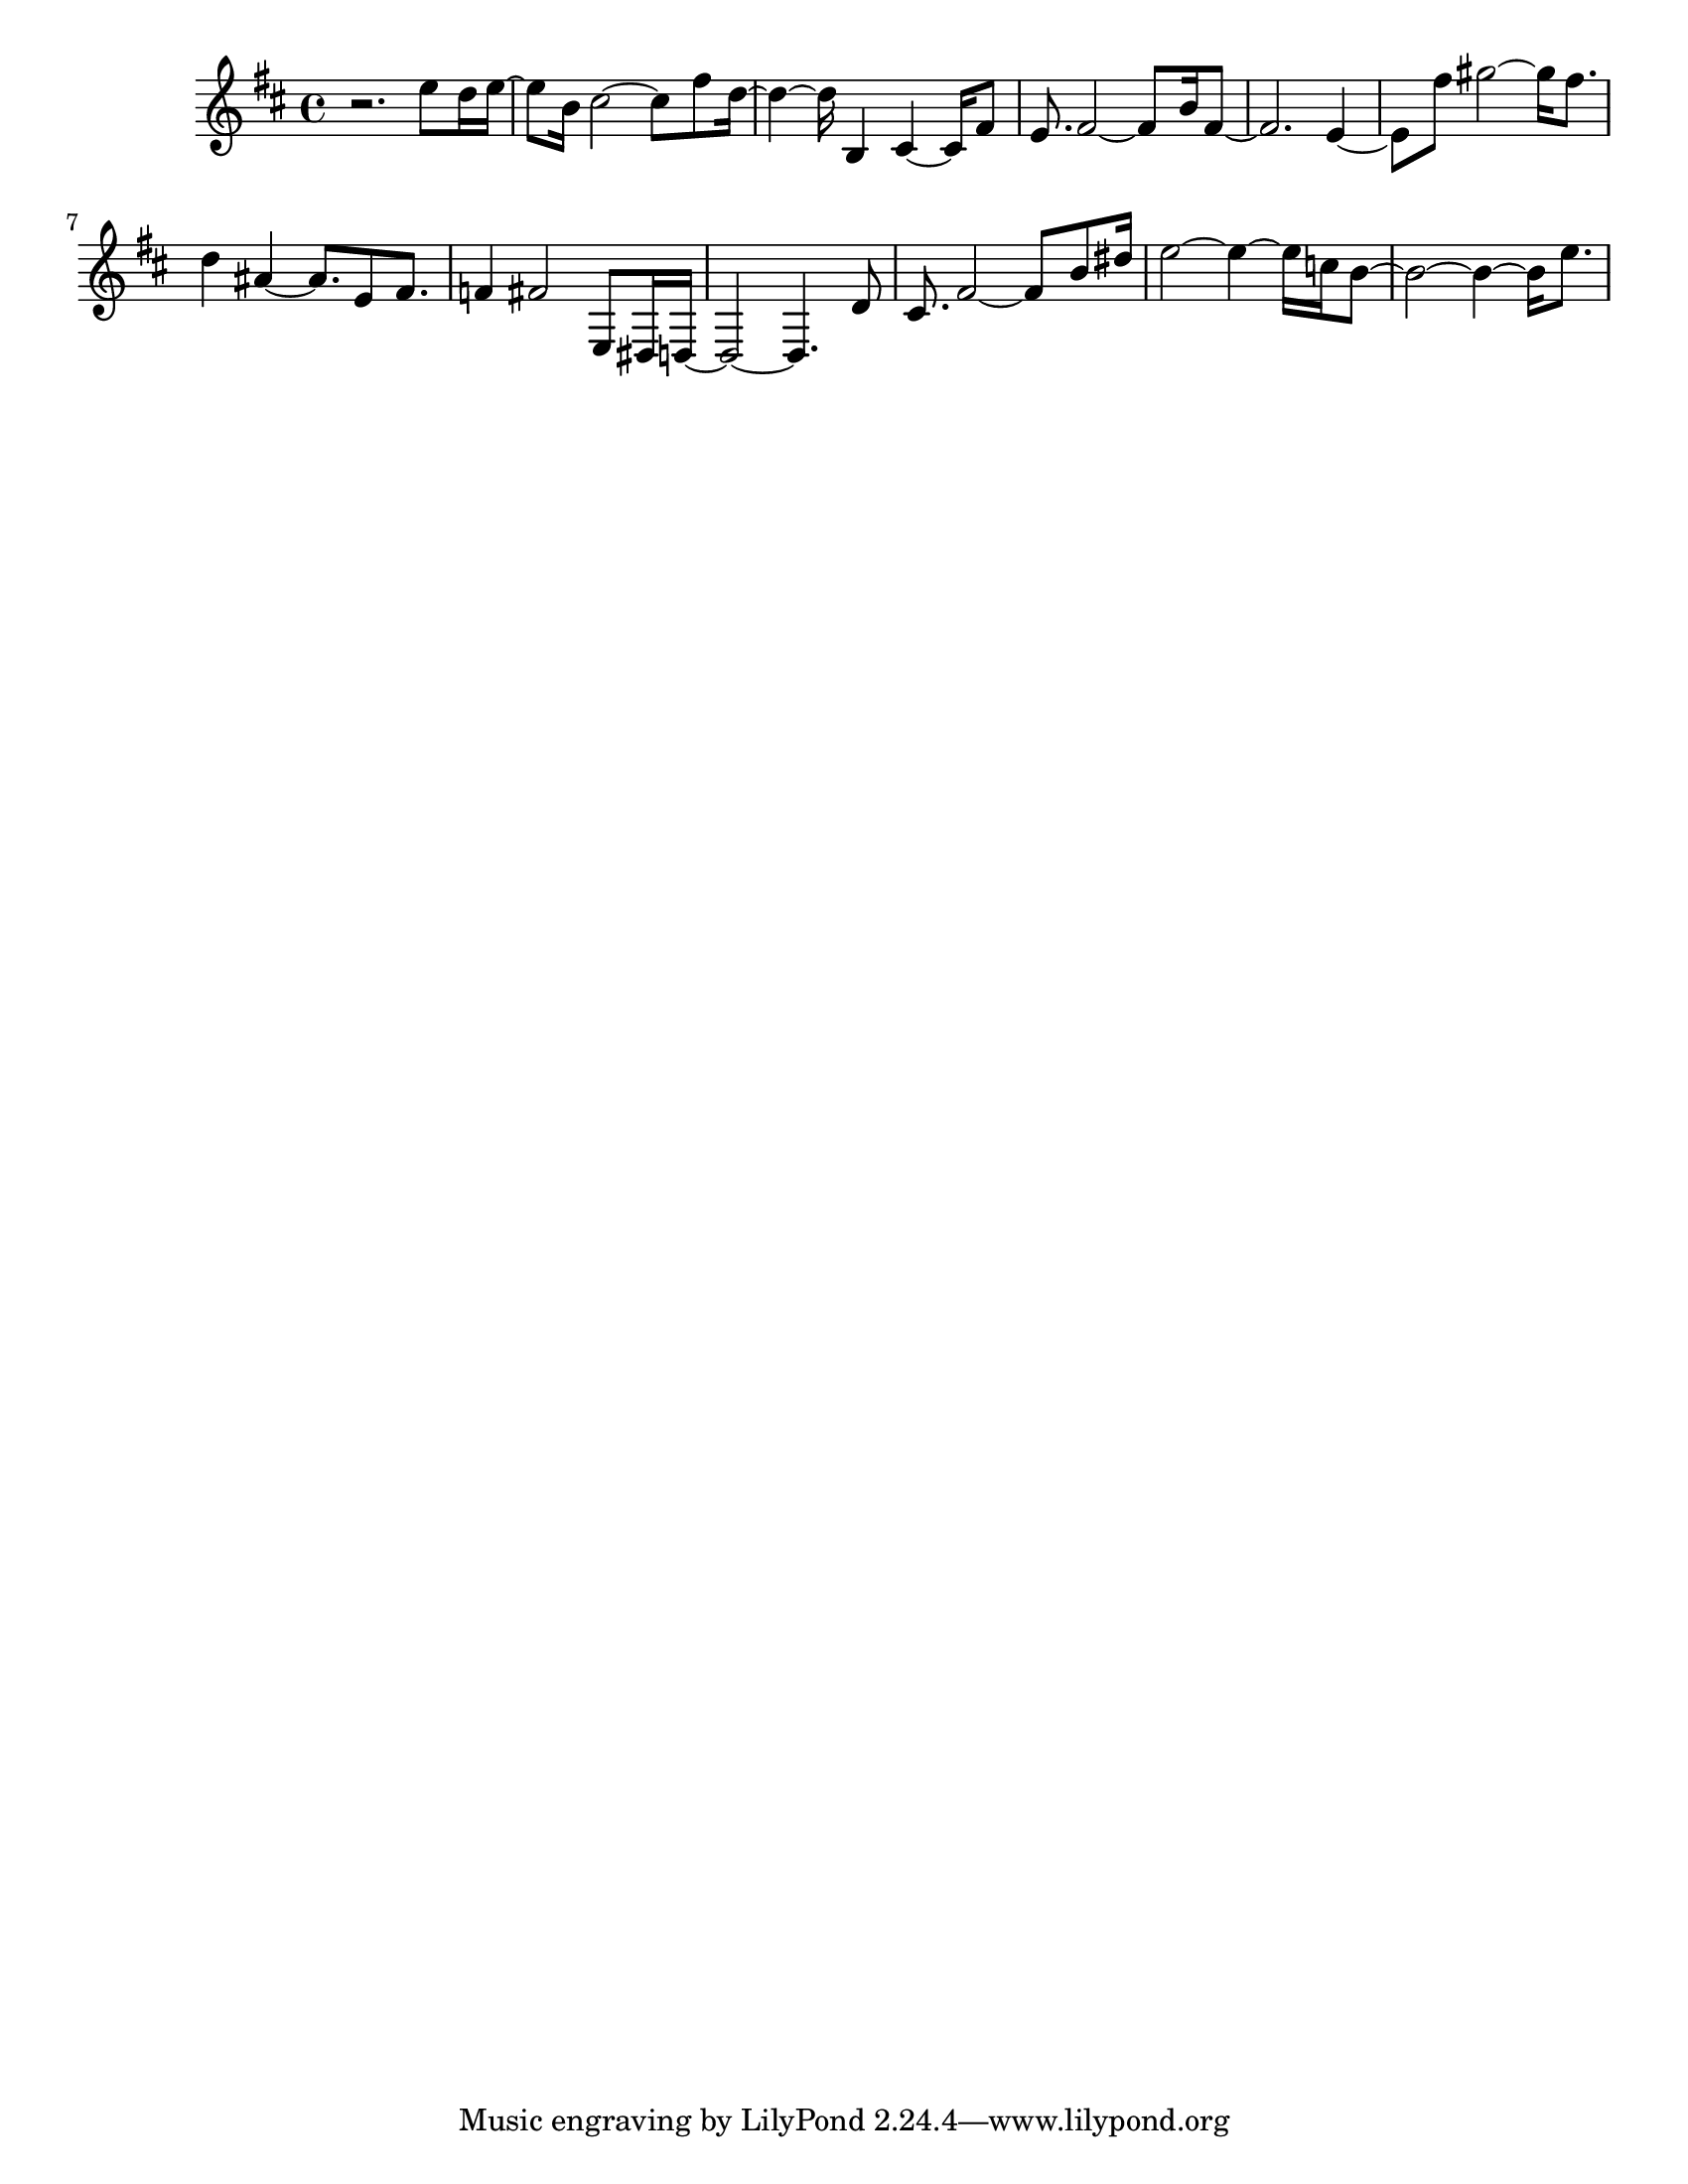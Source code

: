 #(set-default-paper-size "letter")

<<

\new ChordNames {
    \set majorSevenSymbol = \markup { maj7 } 
    \set additionalPitchPrefix = #"add"
    \chordmode {
        s16*192
    }
}

\new Staff { 
    {
        \clef treble
        \key b \minor
        \time 4/4
        
        r2. e''8 d''16 e''16~ | e''8 b'16 cis''2~ cis''8 fis''8 d''16~ | d''4~ d''16 b4 cis'4~ cis'16 fis'8 | e'8. fis'2~ fis'8 b'16 fis'8~ | fis'2. e'4~ | e'8 fis''8 gis''2~ gis''16 fis''8. | d''4 ais'4~ ais'8. e'8 fis'8. | f'4 fis'2 e8 dis16 d16~ | d2~ d4. d'8 | cis'8. fis'2~ fis'8 b'8 dis''16 | e''2~ e''4~ e''16 c''16 b'8~ | b'2~ b'4~ b'16 e''8.
    }
}

>>

\version "2.18.2"
